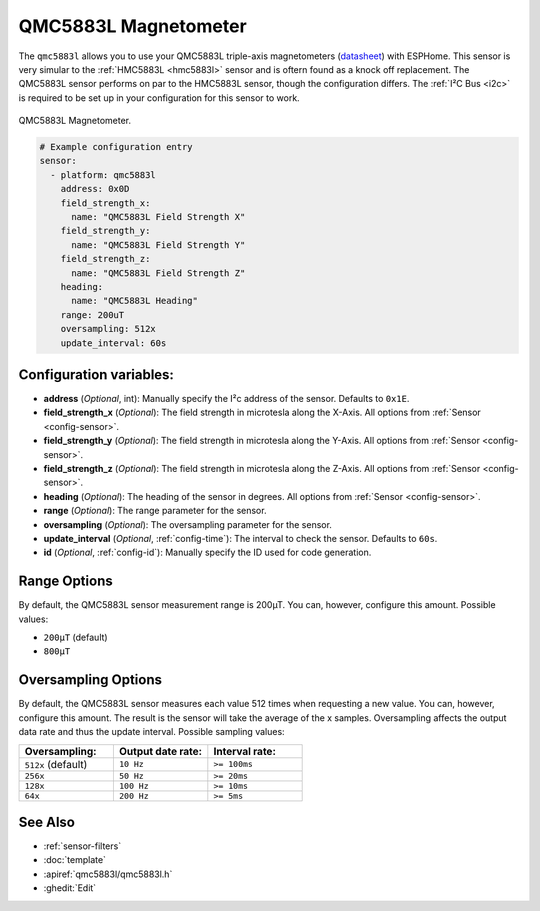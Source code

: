 QMC5883L Magnetometer
=====================

.. seo::
    :description: Instructions for setting up QMC5883L IMU compass sensors.
    :image: qmc5883l.jpg
    :keywords: QMC5883L

The ``qmc5883l`` allows you to use your QMC5883L triple-axis magnetometers
(`datasheet <http://wiki.sunfounder.cc/images/7/72/QMC5883L-Datasheet-1.0.pdf>`__) with
ESPHome. This sensor is very simular to the :ref:`HMC5883L <hmc5883l>` sensor and is oftern found
as a knock off replacement. The QMC5883L sensor performs on par to the HMC5883L sensor,
though the configuration differs. The :ref:`I²C Bus <i2c>` is required to be set up in your
configuration for this sensor to work.

.. figure:: ../../images/qmc5883l.jpg
    :align: center
    :width: 30.0%

    QMC5883L Magnetometer.

.. code-block:: yaml

    # Example configuration entry
    sensor:
      - platform: qmc5883l
        address: 0x0D
        field_strength_x:
          name: "QMC5883L Field Strength X"
        field_strength_y:
          name: "QMC5883L Field Strength Y"
        field_strength_z:
          name: "QMC5883L Field Strength Z"
        heading:
          name: "QMC5883L Heading"
        range: 200uT
        oversampling: 512x
        update_interval: 60s

Configuration variables:
------------------------

- **address** (*Optional*, int): Manually specify the  I²c address of the sensor. Defaults to ``0x1E``.
- **field_strength_x** (*Optional*): The field strength in microtesla along the X-Axis. All options from
  :ref:`Sensor <config-sensor>`.
- **field_strength_y** (*Optional*): The field strength in microtesla along the Y-Axis. All options from
  :ref:`Sensor <config-sensor>`.
- **field_strength_z** (*Optional*): The field strength in microtesla along the Z-Axis. All options from
  :ref:`Sensor <config-sensor>`.
- **heading** (*Optional*): The heading of the sensor in degrees. All options from
  :ref:`Sensor <config-sensor>`.
- **range** (*Optional*): The range parameter for the sensor.
- **oversampling** (*Optional*): The oversampling parameter for the sensor.
- **update_interval** (*Optional*, :ref:`config-time`): The interval to check the sensor. Defaults to ``60s``.
- **id** (*Optional*, :ref:`config-id`): Manually specify the ID used for code generation.

Range Options
-------------

By default, the QMC5883L sensor measurement range is 200µT. You can, however,
configure this amount. Possible values:

-  ``200µT`` (default)
-  ``800µT``

Oversampling Options
--------------------

By default, the QMC5883L sensor measures each value 512 times when requesting a new value. You can, however,
configure this amount. The result is the sensor will take the average of the x samples.
Oversampling affects the output data rate and thus the update interval. Possible sampling values:

.. list-table::
    :widths: 25 25 25
    :header-rows: 1

    * - Oversampling:
      - Output date rate:
      - Interval rate:

    * - ``512x`` (default)
      - ``10 Hz``
      - ``>= 100ms``
    * - ``256x``
      - ``50 Hz``
      - ``>= 20ms``
    * - ``128x``
      - ``100 Hz``
      - ``>= 10ms``
    * - ``64x``
      - ``200 Hz``
      -  ``>= 5ms``

See Also
--------

- :ref:`sensor-filters`
- :doc:`template`
- :apiref:`qmc5883l/qmc5883l.h`
- :ghedit:`Edit`
